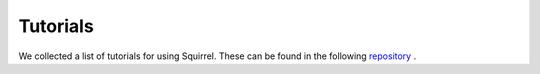 Tutorials
===========
We collected a list of tutorials for using Squirrel.
These can be found in the following `repository <https://github.com/merantix-momentum/squirrel-datasets-core/blob/main/examples/>`_
.